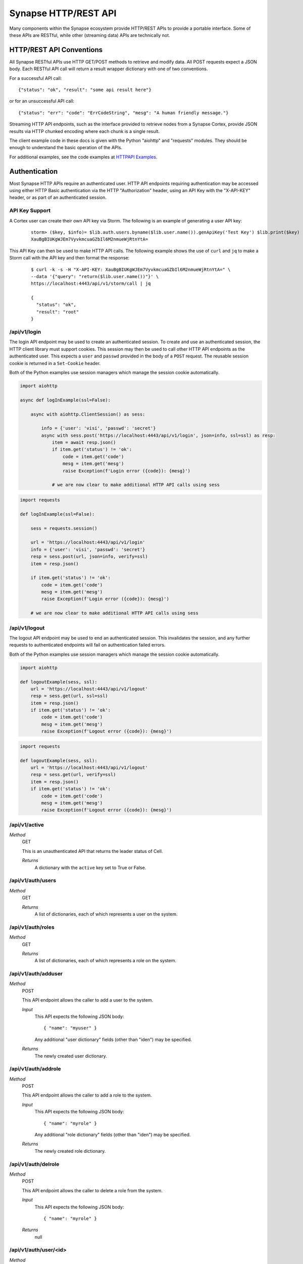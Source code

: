 .. _http-api:

Synapse HTTP/REST API
=====================

Many components within the Synapse ecosystem provide HTTP/REST APIs to
provide a portable interface.  Some of these APIs are RESTful, while other
(streaming data) APIs are technically not.

.. _http-api-conventions:

HTTP/REST API Conventions
-------------------------

All Synapse RESTful APIs use HTTP GET/POST methods to retrieve and modify data.
All POST requests expect a JSON body.  Each RESTful API call will return a
result wrapper dictionary with one of two conventions.

For a successful API call:

::

    {"status": "ok", "result": "some api result here"}

or for an unsuccessful API call:

::

    {"status": "err": "code": "ErrCodeString", "mesg": "A human friendly message."}

Streaming HTTP API endpoints, such as the interface provided to retrieve nodes
from a Synapse Cortex, provide JSON results via HTTP chunked encoding where each
chunk is a single result.

The client example code in these docs is given with the Python "aiohttp" and "requests"
modules. They should be enough to understand the basic operation of the APIs.

For additional examples, see the code examples at `HTTPAPI Examples`_.

.. _http-api-authentication:

Authentication
--------------

Most Synapse HTTP APIs require an authenticated user. HTTP API endpoints requiring
authentication may be accessed using either HTTP Basic authentication via the HTTP
"Authorization" header, using an API Key with the "X-API-KEY" header, or as part of
an authenticated session.

API Key Support
~~~~~~~~~~~~~~~

A Cortex user can create their own API key via Storm. The following is an example
of generating a user API key:

  ::

    storm> ($key, $info)= $lib.auth.users.byname($lib.user.name()).genApiKey('Test Key') $lib.print($key)
    XauBgBIUKgWJEm7VyvkmcuaGZbIl6M2nmueWjRtnYtA=

This API Key can then be used to make HTTP API calls. The following example shows
the use of ``curl`` and ``jq`` to make a Storm call with the API key and then format
the response:

  ::

    $ curl -k -s -H "X-API-KEY: XauBgBIUKgWJEm7VyvkmcuaGZbIl6M2nmueWjRtnYtA=" \
    --data '{"query": "return($lib.user.name())"}' \
    https://localhost:4443/api/v1/storm/call | jq

    {
      "status": "ok",
      "result": "root"
    }


/api/v1/login
~~~~~~~~~~~~~

The login API endpoint may be used to create an authenticated session. To create and use an
authenticated session, the HTTP client library must support cookies. This session may then be
used to call other HTTP API endpoints as the authenticated user. This expects a ``user`` and
``passwd`` provided in the body of a ``POST`` request. The reusable session cookie is returned
in a ``Set-Cookie`` header.

Both of the Python examples use session managers which manage the session cookie automatically.

.. code:: python3
    :name: aiohttp login example

    import aiohttp
    
    async def logInExample(ssl=False):
    
        async with aiohttp.ClientSession() as sess:
    
            info = {'user': 'visi', 'passwd': 'secret'}
            async with sess.post('https://localhost:4443/api/v1/login', json=info, ssl=ssl) as resp:
                item = await resp.json()
                if item.get('status') != 'ok':
                    code = item.get('code')
                    mesg = item.get('mesg')
                    raise Exception(f'Login error ({code}): {mesg}')
            
                # we are now clear to make additional HTTP API calls using sess

.. code:: python3
    :name: requests login example

    import requests

    def logInExample(ssl=False):

        sess = requests.session()

        url = 'https://localhost:4443/api/v1/login'
        info = {'user': 'visi', 'passwd': 'secret'}
        resp = sess.post(url, json=info, verify=ssl)
        item = resp.json()

        if item.get('status') != 'ok':
            code = item.get('code')
            mesg = item.get('mesg')
            raise Exception(f'Login error ({code}): {mesg}')

        # we are now clear to make additional HTTP API calls using sess

/api/v1/logout
~~~~~~~~~~~~~~

The logout API endpoint may be used to end an authenticated session. This invalidates
the session, and any further requests to authenticated endpoints will fail on
authentication failed errors.

Both of the Python examples use session managers which manage the session cookie automatically.

.. code:: python3
    :name: aiohttp logout example

    import aiohttp

    def logoutExample(sess, ssl):
        url = 'https://localhost:4443/api/v1/logout'
        resp = sess.get(url, ssl=ssl)
        item = resp.json()
        if item.get('status') != 'ok':
            code = item.get('code')
            mesg = item.get('mesg')
            raise Exception(f'Logout error ({code}): {mesg}')

.. code:: python3
    :name: requests logout example

    import requests

    def logoutExample(sess, ssl):
        url = 'https://localhost:4443/api/v1/logout'
        resp = sess.get(url, verify=ssl)
        item = resp.json()
        if item.get('status') != 'ok':
            code = item.get('code')
            mesg = item.get('mesg')
            raise Exception(f'Logout error ({code}): {mesg}')

/api/v1/active
~~~~~~~~~~~~~~

*Method*
    GET

    This is an unauthenticated API that returns the leader status of Cell.

    *Returns*
        A dictionary with the ``active`` key set to True or False.

/api/v1/auth/users
~~~~~~~~~~~~~~~~~~

*Method*
    GET

    *Returns*
        A list of dictionaries, each of which represents a user on the system.

/api/v1/auth/roles
~~~~~~~~~~~~~~~~~~

*Method*
    GET

    *Returns*
        A list of dictionaries, each of which represents a role on the system.

/api/v1/auth/adduser
~~~~~~~~~~~~~~~~~~~~

*Method*
    POST

    This API endpoint allows the caller to add a user to the system.

    *Input*
        This API expects the following JSON body::

            { "name": "myuser" }

        Any additional "user dictionary" fields (other than "iden") may be specified.

    *Returns*
        The newly created user dictionary.

/api/v1/auth/addrole
~~~~~~~~~~~~~~~~~~~~

*Method*
    POST

    This API endpoint allows the caller to add a role to the system.

    *Input*
        This API expects the following JSON body::

            { "name": "myrole" }

        Any additional "role dictionary" fields (other than "iden") may be specified.

    *Returns*
        The newly created role dictionary.

/api/v1/auth/delrole
~~~~~~~~~~~~~~~~~~~~

*Method*
    POST

    This API endpoint allows the caller to delete a role from the system.

    *Input*
        This API expects the following JSON body::

            { "name": "myrole" }

    *Returns*
        null

/api/v1/auth/user/<id>
~~~~~~~~~~~~~~~~~~~~~~

*Method*
    POST

    This API allows the caller to modify specified elements of a user dictionary.

    *Input*
        This API expects a JSON dictionary containing any updated values for the user.

    *Returns*
        The updated user dictionary.

*Method*
    GET

    This API allows the caller to retrieve a user dictionary.

    *Returns*
        A user dictionary.

/api/v1/auth/password/<id>
~~~~~~~~~~~~~~~~~~~~~~~~~~

*Method*
    POST

    This API allows the caller to change a user's password. The authenticated user must either be an admin or
    the user whose password is being changed.

    *Input*
        This API expects a JSON dictionary containing the key ``passwd`` with the new password string.

    *Returns*
        The updated user dictionary.


/api/v1/auth/role/<id>
~~~~~~~~~~~~~~~~~~~~~~

*Method*
    POST

    This API allows the caller to modify specified elements of a role dictionary.

    *Input*
        This API expects a dictionary containing any updated values for the role.

    *Returns*
        The updated role dictionary.

*Method*
    GET

    This API allows the caller to retrieve a role dictionary.

    *Returns*
        A role dictionary.

/api/v1/auth/grant
~~~~~~~~~~~~~~~~~~

*Method*
    POST

    This API allows the caller to grant a role to a given user.

    *Input*
        This API expects the following JSON body::

            {
                "user": "<id>",
                "role": "<id>"
            }

    *Returns*
        The updated user dictionary.

/api/v1/auth/revoke
~~~~~~~~~~~~~~~~~~~

*Method*
    POST

    This API allows the caller to revoke a role which was previously granted to a user.

    *Input*
        This API expects the following JSON body::

            {
                "user": "<id>",
                "role": "<id>"
            }

    *Returns*
        The updated user dictionary.

.. _http-api-cortex:

Cortex
------

A Synapse Cortex implements an HTTP API for interacting with the hypergraph and data model.  Some
of the provided APIs are pure REST APIs for simple data model operations and single/simple node
modification.  However, many of the HTTP APIs provided by the Cortex are streaming APIs which use
HTTP chunked encoding to deliver a stream of results as they become available.

The Cortex also implements the `Axon`_ HTTP API. Permissions are checked within the Cortex, and then
the request is executed on the Axon.

/api/v1/feed
~~~~~~~~~~~~

The Cortex feed API endpoint allows the caller to add nodes in bulk.

*Method*
    POST

    *Input*
        The API expects the following JSON body::

            {
                "items": [ <node>, ... ],
                # and optionally...
                "view": <iden>,
            }

        Each ``<node>`` is expected to be in packed tuple form::

            [ [<formname>, <formvalu>], {...} ]

    *Returns*
        The API returns ``{"status": "ok", "result": null}`` on success and any failures
        are returned using the previously mentioned REST API convention.

/api/v1/storm
~~~~~~~~~~~~~

The Storm API endpoint allows the caller to execute a Storm query on the Cortex and stream
back the messages generated during the Storm runtime execution.  In addition to returning nodes,
these messages include events for node edits, tool console output, etc. This streaming API has back-pressure,
and will handle streaming millions of results as the reader consumes them.
For more information about Storm APIs, including opts behavior, see :ref:`dev_storm_api`.

*Method*
    GET

    *Input*
        The API expects the following JSON body::

            {
                "query": "a storm query here",

                # optional
                "opts": {
                   ...
                }

                # optional 
                "stream": "jsonlines"
            }

    *Returns*
        The API returns a series of messages generated by the Storm runtime.  Each message is
        returned as an HTTP chunk, allowing readers to consume the resulting messages as a stream.

        The ``stream`` argument to the body modifies how the results are streamed back. Currently this
        optional argument can be set to ``jsonlines`` to get newline separated JSON data.


    *Examples*
        The following two examples show querying the ``api/v1/storm`` endpoint and receiving multiple message types.

        aiohttp example:

        .. code:: python3
            :name: aiohttp api/v1/storm example

            import pprint

            import synapse.lib.json as s_json

            # Assumes sess is an aiohttp client session that has previously logged in

            query = '.created $lib.print($node.repr(".created")) | limit 3'
            data = {'query': query, 'opts': {'repr': True}}
            url = 'https://localhost:4443/api/v1/storm'

            async with sess.get(url, json=data) as resp:
                async for byts, x in resp.content.iter_chunks():

                    if not byts:
                        break

                    mesg = s_json.loads(byts)
                    pprint.pprint(mesg)

        requests example:

        .. code:: python3
            :name: requests api/v1/storm example

            import pprint

            import synapse.lib.json as s_json

            # Assumes sess is an requests client session that has previously logged in

            query = '.created $lib.print($node.repr(".created")) | limit 3'
            data = {'query': query, 'opts': {'repr': True}}
            url = 'https://localhost:4443/api/v1/storm'

            resp = sess.get(url, json=data, stream=True)
            for chunk in resp.iter_content(chunk_size=None, decode_unicode=True):
                mesg = s_json.loads(chunk)
                pprint.pprint(mesg)

        When working with these APIs across proxies, we have experienced issues with NGINX interfering with the
        chunked encoding. This may require more careful message reconstruction. The following shows using aiohttp
        to do that message reconstruction.

        .. code:: python3
            :name: chunked encoding reconstruction

            import pprint

            import synapse.lib.json as s_json

            # Assumes sess is an requests client session that has previously logged in

            query = '.created $lib.print($node.repr(".created")) | limit 3'
            data = {'query': query, 'opts': {'repr': True}}
            url = 'https://localhost:4443/api/v1/storm'

            async with sess.get(url, json=data) as resp:

                buf = b""

                async for byts, chunkend in resp.content.iter_chunks():

                    if not byts:
                        break

                    buf += byts
                    if not chunkend:
                        continue

                    mesg = s_json.loads(buf)
                    buf = b""

                    pprint.pprint(buf)

/api/v1/storm/call
~~~~~~~~~~~~~~~~~~

The Storm Call API endpoint allows the caller to execute a Storm query on the Cortex and get a single return
value back from the runtime. This is analogous to using the ``callStorm()`` Telepath API. This expects to return a
value from the Storm query using the Storm ``return( )`` syntax.
For more information about Storm APIs, including opts behavior, see :ref:`dev_storm_api`.

*Method*
    GET

    *Input*
        The API expects the following JSON body::

            {
                "query": "a storm query here",

                # optional
                "opts": {
                    ...
                }
            }

    *Returns*
        The API returns ``{"status": "ok", "result": return_value}`` on success and any failures
        are returned using the previously mentioned REST API convention.

    *Examples*
        The following two examples show querying the ``api/v1/storm/call`` endpoint and receiving a return value.

        aiohttp example:

        .. code:: python3
            :name: aiohttp api/v1/storm/call example

            import pprint

            # Assumes sess is an aiohttp client session that has previously logged in

            query = '$foo = $lib.str.format("hello {valu}", valu="world") return ($foo)'
            data = {'query': query}
            url = 'https://localhost:4443/api/v1/storm/call'

            async with sess.get(url, json=data) as resp:
                info = await resp.json()
                pprint.pprint(info)

        requests example:

        .. code:: python3
            :name: requests api/v1/storm/call example

            import pprint
            # Assumes sess is an requests client session that has previously logged in

            query = '$foo = $lib.str.format("hello {valu}", valu="world") return ($foo)'
            data = {'query': query}
            url = 'https://localhost:4443/api/v1/storm/call'

            resp = sess.get(url, json=data)
            info = resp.json()
            pprint.pprint(info)


/api/v1/storm/nodes
~~~~~~~~~~~~~~~~~~~

.. warning::

    This API is deprecated in Synapse ``v2.110.0`` and will be removed in a future version.

The Storm nodes API endpoint allows the caller to execute a Storm query on the Cortex and stream
back the resulting nodes.  This streaming API has back-pressure, and will handle streaming millions
of results as the reader consumes them.

*Method*
    GET

    *Input*
        See /api/v1/storm for expected JSON body input.

    *Returns*
        The API returns the resulting nodes from the input Storm query.  Each node is returned
        as an HTTP chunk, allowing readers to consume the resulting nodes as a stream.

        Each serialized node will have the following structure::

            [
                [<form>, <valu>],       # The [ typename, typevalue ] definition of the node.
                {
                    "iden": <hash>,     # A stable identifier for the node.
                    "tags": {},         # The tags on the node.
                    "props": {},        # The node's secondary properties.

                    # optionally (if query opts included {"repr": True}
                    "reprs": {}         # Presentation values for props which need it.
                }
            ]

        The ``stream`` argument, documented in the /api/v1/storm endpoint, modifies how the nodes
        are streamed back. Currently this optional argument can be set to ``jsonlines`` to get newline
        separated JSON data.

/api/v1/storm/export
~~~~~~~~~~~~~~~~~~~~

The Storm export API endpoint allows the caller to execute a Storm query on the Cortex and export the resulting nodes
in msgpack format such that they can be directly ingested with the ``syn.nodes`` feed function.

*Method*
    GET

    *Input*
        See /api/v1/storm for expected JSON body input.

    *Returns*
        The API returns the resulting nodes from the input Storm query. This API yields nodes after an initial complete
        lift in order to limit exported edges.

        Each exported node will be in msgpack format.

        There is no Content-Length header returned, since the API cannot predict the volume of data a given query
        may produce.

/api/v1/model
~~~~~~~~~~~~~

*Method*
    GET

    This API allows the caller to retrieve the current Cortex data model.

    *Input*
        The API takes no input.

    *Returns*
        The API returns the model in a dictionary, including the types, forms and tagprops.  Secondary
        property information is also included for each form::

            {
                "types": {
                    ...  # dictionary of type definitions
                },
                "forms": {
                    ...  # dictionary of form definitions, including secondary properties
                },
                "tagprops": {
                    ...  # dictionary of tag property definitions
                }
            }


/api/v1/model/norm
~~~~~~~~~~~~~~~~~~

*Method*
    GET, POST

    This API allows the caller to normalize a value based on the Cortex data model.  This may be called via a GET or
    POST requests.

    *Input*
        The API expects the following JSON body::

            {
                "prop": "prop:name:here",
                "value": <value>,
            }

    *Returns*
        The API returns the normalized value as well as any parsed subfields or type specific info::

            {
                "norm": <value>,
                "info": {
                    "subs": {},
                    ...
                }
            }

/api/v1/storm/vars/get
~~~~~~~~~~~~~~~~~~~~~~

*Method*
    GET
    
    This API allows the caller to retrieve a storm global variable.
    
    *Input*
        The API expects the following JSON body::
        
            {
                "name": "varnamehere",
                "default": null,
            }
            
    *Returns*
        The API returns the global variable value or the specified default using the REST API convention described earlier.

/api/v1/storm/vars/set
~~~~~~~~~~~~~~~~~~~~~~

*Method*
    POST
    
    This API allows the caller to set a storm global variable.
    
    *Input*
        The API expects the following JSON body::
        
            {
                "name": "varnamehere",
                "value": <value>,
            }
            
    *Returns*
        The API returns `true` using the REST API convention described earlier.
        
/api/v1/storm/vars/pop
~~~~~~~~~~~~~~~~~~~~~~

*Method*
    POST
    
    This API allows the caller to pop/delete a storm global variable.
    
    *Input*
        The API expects the following JSON body::
        
            {
                "name": "varnamehere",
                "default": <value>,
            }
            
    *Returns*
        The API returns the current value of the variable or default using the REST API convention described earlier.


/api/v1/core/info
~~~~~~~~~~~~~~~~~

*Method*
    GET

    This API allows the caller to retrieve the current Cortex version, data model definitions, and Storm information.

    *Input*
        The API takes no input.

    *Returns*
        The API returns the model in a dictionary, including the types, forms and tagprops.  Secondary
        property information is also included for each form::

            {
                "version": [ <major>, <minor>, <patch> ], # Version tuple 
                "modeldict": {
                    ...  # dictionary of model definitions
                },
                "stormdocs": {
                    "libraries": [
                        ... # list of information about Storm libraries.
                    ],
                    "types": [
                        ... # list of information about Storm types.
                    ]
                }
            }

/api/ext/*
~~~~~~~~~~

This API endpoint is used as the Base URL for Extended HTTP API endpoints which are user defined. See
:ref:`devops-svc-cortex-ext-http` for additional information about this endpoint.


Aha
---

A Synapse Aha service implements an HTTP API for assisting with devops.

/api/v1/aha/provision/service
~~~~~~~~~~~~~~~~~~~~~~~~~~~~~

*Method*
    POST

    This API allows the caller to generate an AHA provisioning URL.
    
    *Input*
        The API expects the following JSON body::
        
            {
                "name": " ... name of the service being provisioned",
                "provinfo": {
                    "dmon:port": # optional integer, default Telepath listening port.
                    "https:port": # optional integer, default HTTPS listening port.
                    "mirror": # optional string, service to Mirror.
                    "conf": {
                        ... # optional, default service configuration values.
                    }
                }
            }
    
    *Returns*
        The API returns the following provisioning information.  The data is returned using the REST API convention described earlier::
        
            {
                "url": "< the AHA provisioning URL >",
            }


/api/v1/aha/services
~~~~~~~~~~~~~~~~~~~~

*Method*
    GET

    This API allows the caller to get a list of all the registered services.

    *Input*
        The API accepts the following  **optional** JSON body::

            {
                "network": " ... name of the aha network to list",
            }

    *Returns*
        The API returns the following provisioning information.  The data is returned using the REST API
        convention described earlier::

            [
                {
                    "name": "< the full service name >",
                    "svcname": "< service name part >",
                    "svcnetw": "< service network part >",
                    "svcinfo": {
                        "run": "< runtime service identifier >",
                        "iden": "< persistent service identifier >",
                        "leader": "< service leader name >",
                        "urlinfo": {
                            "scheme": "< listening scheme >",
                            "port": listening port,
                            "path": "< listening path >",
                            "host": "< listening IP address >"
                        },
                        "ready": < boolean indicating the service is either an active leader or in the realtime change event window >,
                        "online": < runtime aha identifier if the service is connected >
                    }
                },
                ...
            ]

Axon
----

A Synapse Axon implements an HTTP API for uploading and downloading files.
The HTTP APIs use HTTP chunked encoding for handling large files.

/api/v1/axon/files/del
~~~~~~~~~~~~~~~~~~~~~~

This API allows the caller to delete multiple files from the Axon by the SHA-256.

*Method*
    POST
    
    *Input*
        The API expects the following JSON body::
        
            {
                "sha256s": [<sha256>, ...],
            }
            
    *Returns*
        The API returns an array of SHA-256 and boolean values representing whether each was found in the Axon and deleted. The array is returned using the REST API convention described earlier.
        

/api/v1/axon/files/put
~~~~~~~~~~~~~~~~~~~~~~

This API allows the caller to upload and save a file to the Axon.  This may be called via a PUT or POST request.

*Method*
    PUT, POST

    *Input*
        The API expects a stream of byte chunks.

    *Returns*
        On successful upload, or if the file already existed, the API returns information about the file::
        
            {
              "md5": "<the md5sum value of the uploaded bytes>",
              "sha1": "<the sha1 value of the uploaded bytes>",
              "sha256": "<the sha256 value of the uploaded bytes>",
              "sha512": "<the sha512 value of the uploaded bytes>",
              "size": <the size of the uploaded bytes>
            }


/api/v1/axon/files/has/sha256/<SHA-256>
~~~~~~~~~~~~~~~~~~~~~~~~~~~~~~~~~~~~~~~

This API allows the caller to check if a file exists in the Axon as identified by the SHA-256.

*Method*
    GET
    
    *Returns*
        True if the file exists; False if the file does not exist.


/api/v1/axon/files/by/sha256/<SHA-256>
~~~~~~~~~~~~~~~~~~~~~~~~~~~~~~~~~~~~~~

This API allows the caller to retrieve or remove a file from the Axon as identified by the SHA-256.  If the file does
not exist a 404 will be returned.

*Method*
    GET
    
    *Returns*
        If the file exists a stream of byte chunks will be returned to the caller. A ``Range`` header with a single
        ``bytes`` value can be provided to get a subset of a file.

*Method*
     HEAD
     
     *Returns*
        If the file exists, the ``Content-Length`` header will be set for the size of the file. If a ``Range`` header
        with a single ``bytes`` value is provided, the ``Content-Length`` header will describe the size of the range,
        and the ``Content-Range`` header will also be set to describe the range of the requested bytes.

*Method*
    DELETE
    
    *Returns*
        Boolean via the REST API convention described earlier.  If the file is not found an error is returned.
        


.. _HTTPAPI Examples: https://github.com/vertexproject/synapse/tree/master/examples/httpapi
